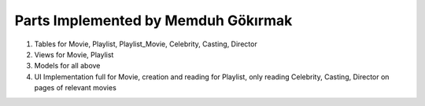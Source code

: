 Parts Implemented by Memduh Gökırmak
===================================
1. Tables for Movie, Playlist, Playlist_Movie, Celebrity, Casting, Director
2. Views for Movie, Playlist
3. Models for all above
4. UI Implementation full for Movie, creation and reading for Playlist, only reading Celebrity, Casting, Director on pages of relevant movies
